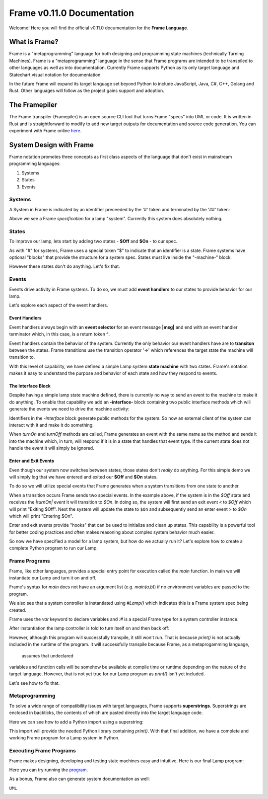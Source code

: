 Frame v0.11.0 Documentation 
=======================================================
Welcome! Here you will find the official v0.11.0 documentation for the **Frame Language**.

What is Frame?
--------------
Frame is a "metaprogramming" language for both designing and programming state machines (technically Turning Machines). 
Frame is a "metaprogramming" language in the sense that Frame programs are intended to be transpiled to other languages
as well as into documentation. Currently Frame supports Python as its only target language and Statechart visual notation 
for documentation. 

In the future Frame will expand its target language set beyond Python to include JavaScript, Java, C#, C++, Golang and Rust. Other languages 
will follow as the project gains support and adoption. 

The Framepiler
--------------

The Frame transpiler (Framepiler) is an open source CLI tool that turns Frame "specs" into UML or code. 
It is written in Rust and is straightforward to modify to add new target outputs for documentation and source code generation. You can experiment with Frame online `here <https://framepiler.frame-lang.org>`_.


System Design with Frame
------------------------

Frame notation promotes three concepts as first class aspects of the language that don't exist in mainstream programming languages:

#. Systems 
#. States
#. Events


Systems
^^^^^^^

A System in Frame is indicated by an identifier preceeded by the '#' token and terminated by the '##' token:


.. code-block::
    :caption: Empty System

    #Lamp
        // Frame comment follows C style
        // Empty system
    ##


Above we see a Frame *specification* for a lamp "system". Currently this system does absolutely nothing. 

States
^^^^^^^

To improve our lamp, lets start by adding two states - **$Off** and **$On** - to our spec.

.. code-block::
    :caption: Machine Block and States

    #Lamp

        -machine-

        $Off

        $On

    ##

As with "#" for systems, Frame uses a special token "$"  to indicate that an identifier is a state. Frame systems
have optional "blocks" that provide the structure for a system spec. States must live inside the "-machine-" block. 

However these states don't do anything. Let's fix that.

Events
^^^^^^^

Events drive activity in Frame systems. To do so, we must add **event handlers** to our states to provide 
behavior for our lamp.

.. code-block::
    :caption: Event Handlers

    #Lamp

        -machine-

        $Off                    // $Off state
            |turnOn|            // event selector for 'turnOff' event message
                -> $On          // transition to $On state
                ^               // return from event handler

        $On                     // $On state
            |turnOff|           // event selector for 'turnOff' event message
                -> $Off         // transition to $Off state
                ^               // return from event handler

    ##

Let's explore each aspect of the event handlers. 

Event Handlers
~~~~~~~~~~~~~~

Event handlers always begin with an **event selector** for an event message **|msg|** and end with an event handler terminator 
which, in this case, is a return token **^**. 

.. code-block::
    :caption: Event Selector

    |msg|  ^ // Simplest event handler
    

Event handlers contain the behavior of the system. Currently the only behavior our event handlers have
are to **transiton** between the states. Frame transitions use the transition operator '->' which references the
target state the machine will transition to.

.. code-block::
    :caption: Transitions

    -> $TargetState ^

With this level of capability, we have defined a simple Lamp system **state machine** with two states. 
Frame's notation makes it easy to 
understand the purpose and behavior of each state and how they respond to events. 

The Interface Block
~~~~~~~~~~~~~~

Despite having a simple lamp state machine defined, there is currently no way to send an event to the machine
to make it do anything. To enable that capability we add an **-interface-** block containing two public interface methods 
which will generate the events we need to drive the machine activity:

.. code-block::
    :caption: Interface Block and Methods

    #Lamp

        -interface-

        turnOn      // Interface method that sends 'turnOn' event to the machine
        turnOff     // Interface method that sends 'turnOff' event to the machine

        -machine-

        $Off                   
            |turnOn|            
                -> $On  ^              

        $On                      
            |turnOff|           
                -> $Off  ^           

    ##

Identifiers in the `-interface` block generate public methods for the system. So now an external client of the 
system can interact with it and make it do something. 

When `turnOn` and `turnOff` methods are called, Frame generates an event with the same name as the method and sends 
it into the machine which, in turn, will respond if it is in a state that handles that event type. If the 
current state does not handle the event it will simply be ignored. 

Enter and Exit Events
~~~~~~~~~~~~

Even though our system now switches between states, those states don't *really* do anything. For this simple demo we 
will simply log that we have entered and exited our **$Off** and **$On** states. 

To do so we will utilize special events that Frame generates when a system transitions from one state to another. 

.. code-block::
    :caption: State Enter and Exit events

    $Off   
        ...

        |<|  // Exit Event
            print("Exiting $Off") ^

        |turnOn|            
            -> $On  ^              

    $On  
        |>|  // Enter Event 
            print("Entering $On") ^ 

        ...

When a transition occurs Frame sends two special events. In the example above, if the system is in the `$Off` state 
and receives the `|turnOn|` event it will transition to `$On`. In doing so, the system will first send an exit event ``<``
to `$Off` which will print "Exiting $Off". Next the system will update the state to  ``$On`` and subsequently send 
an enter event ``>`` to `$On` which will print "Entering $On".

Enter and exit events provide "hooks" that can be used to initialize and clean up states. This capability is a powerful tool for 
better coding practices and often makes reasoning about complex system behavior much easier. 

.. code-block::
    :caption: Lamp System

    #Lamp

        -interface-

        turnOn      
        turnOff

        -machine-

        $Off   
            |>| print("Entering $Off") ^ 
            |<| print("Exiting $Off") ^

            |turnOn|            
                -> $On  ^              

        $On  
            |>| print("Entering $On") ^ 
            |<| print("Exiting $On") ^
            
            |turnOff|           
                -> $Off  ^           

    ##

So now we have specified a model for a lamp system, but how do we actually run it? Let's explore how to create
a complete Python program to run our Lamp. 

Frame Programs
^^^^^^^^^^^^^^

Frame, like other languages, provides a special entry point for execution called the `main` function. In main we will instantiate 
our Lamp and turn it on and off. 

.. code-block::
    :caption: Lamp Program

    fn main {
        var lamp:# = #Lamp()
        lamp.turnOn()
        lamp.turnOff()
    }

Frame's syntax for `main` does not have an argument list (e.g. `main(a,b)`) if no environment variables are passed 
to the program. 

We also see that a system controller is instantiated using `#Lamp()` which indicates this is a Frame system spec being
created.

.. code-block::
    :caption: Lamp Controller Instantiation

    var lamp:# = #Lamp()

Frame  uses the `var` keyword to declare variables and `:#` is a special Frame type for a system controller instance. 

After instantiation the lamp controller is told to turn itself on and then back off:

.. code-block::
    :caption: Lamp Operations

    lamp.turnOn()
    lamp.turnOff()

However, although this program will successfully transpile, it still won't run. That is because `print()` is not actually 
included in the runtime of the program. It will successfully transpile because Frame, as a metaprogamming language,
 assumes that undeclared
variables and function calls will be somehow be available at compile time or runtime depending on the nature of the 
target language. However, that is not yet true for our Lamp program as `print()` isn't yet included.

Let's see how to fix that. 

Metaprogramming
^^^^^^^^^^^^^^
To solve a wide range of compatibility issues with target languages, Frame supports **superstrings**. 
Superstrings are enclosed in backticks, the contents
of which are pasted directly into the target language code. 

Here we can see how to add a Python import using a superstring: 

.. code-block::
    :caption: Including Python Modules with Frame Superstring

    `import sys` // Frame superstring to inject Python import code

    fn main {
        ...
    }

This import will provide the needed Python library containing `print()`. With that final addition, we have a complete 
and working Frame program for a Lamp system in Python. 


Executing Frame Programs
^^^^^^^^^^^^^^

Frame makes designing, developing and testing state machines easy and intuitive.  Here is our final Lamp program:

.. code-block::
    :caption: Complete Lamp Program


    `import sys`

    fn main {
        var lamp:# = #Lamp()
        lamp.turnOn()
        lamp.turnOff()
    }

    #Lamp

        -interface-

        turnOn      
        turnOff

        -machine-

        $Off   
            |>| print("Entering $Off") ^ 
            |<| print("Exiting $Off") ^

            |turnOn|            
                -> $On  ^              

        $On  
            |>| print("Entering $On") ^ 
            |<| print("Exiting $On") ^
            
            |turnOff|           
                -> $Off  ^               

    ##

Here you can try running the program_.

.. _program: https://onlinegdb.com/fcVOr4FgpB

As a bonus, Frame also can generate system documentation as well: 

``UML``

.. image:: https://www.plantuml.com/plantuml/png/SoWkIImgAStDuG8oIb8L_DFI5AgvQc6yF30dMYjMGLVN3YJ91SGWDaZAIa5DsT38nBgaj2ZFFm_2vWAAGvMYo0FvK0KEgNafGFi0

